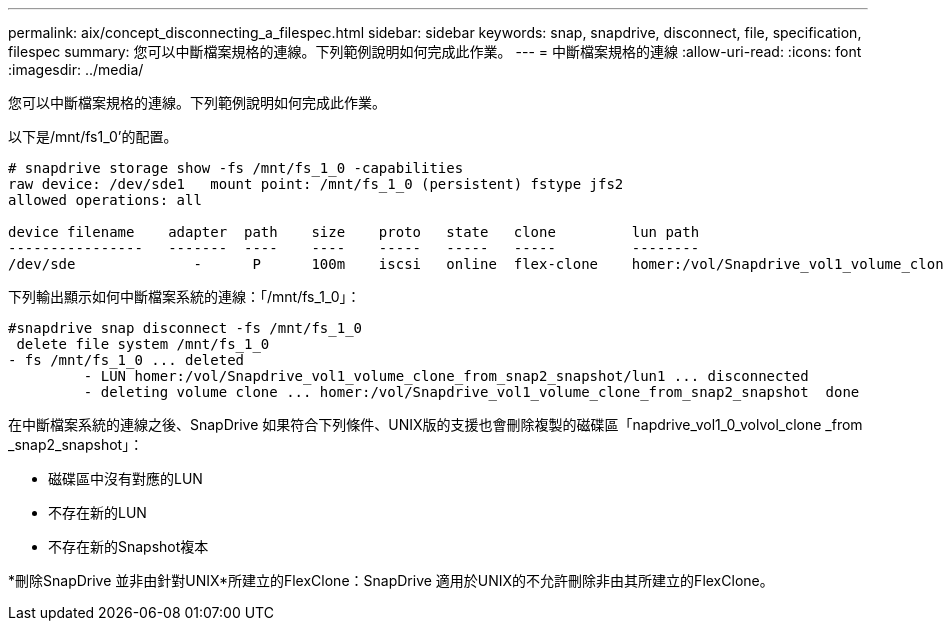 ---
permalink: aix/concept_disconnecting_a_filespec.html 
sidebar: sidebar 
keywords: snap, snapdrive, disconnect, file, specification, filespec 
summary: 您可以中斷檔案規格的連線。下列範例說明如何完成此作業。 
---
= 中斷檔案規格的連線
:allow-uri-read: 
:icons: font
:imagesdir: ../media/


[role="lead"]
您可以中斷檔案規格的連線。下列範例說明如何完成此作業。

以下是/mnt/fs1_0'的配置。

[listing]
----
# snapdrive storage show -fs /mnt/fs_1_0 -capabilities
raw device: /dev/sde1   mount point: /mnt/fs_1_0 (persistent) fstype jfs2
allowed operations: all

device filename    adapter  path    size    proto   state   clone         lun path                                                         backing snapshot
----------------   -------  ----    ----    -----   -----   -----         --------                                                         ----------------
/dev/sde              -      P      100m    iscsi   online  flex-clone    homer:/vol/Snapdrive_vol1_volume_clone_from_snap2_snapshot/lun1    vol1:snap2
----
下列輸出顯示如何中斷檔案系統的連線：「/mnt/fs_1_0」：

[listing]
----
#snapdrive snap disconnect -fs /mnt/fs_1_0
 delete file system /mnt/fs_1_0
- fs /mnt/fs_1_0 ... deleted
         - LUN homer:/vol/Snapdrive_vol1_volume_clone_from_snap2_snapshot/lun1 ... disconnected
         - deleting volume clone ... homer:/vol/Snapdrive_vol1_volume_clone_from_snap2_snapshot  done
----
在中斷檔案系統的連線之後、SnapDrive 如果符合下列條件、UNIX版的支援也會刪除複製的磁碟區「napdrive_vol1_0_volvol_clone _from _snap2_snapshot」：

* 磁碟區中沒有對應的LUN
* 不存在新的LUN
* 不存在新的Snapshot複本


*刪除SnapDrive 並非由針對UNIX*所建立的FlexClone：SnapDrive 適用於UNIX的不允許刪除非由其所建立的FlexClone。

